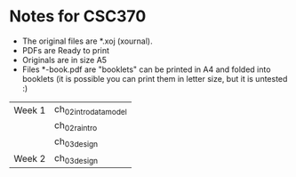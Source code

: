 * Notes for CSC370

- The original files are *.xoj (xournal). 
- PDFs are Ready to print 
- Originals are in size A5
- Files *-book.pdf are "booklets" can be printed in A4 and folded into booklets
  (it is possible you can print them in letter size, but it is untested :)


| Week 1 | ch_02_intro_data_model |
|        | ch_02_ra_intro         |
|        | ch_03_design           |
| Week 2 | ch_03_design           |


